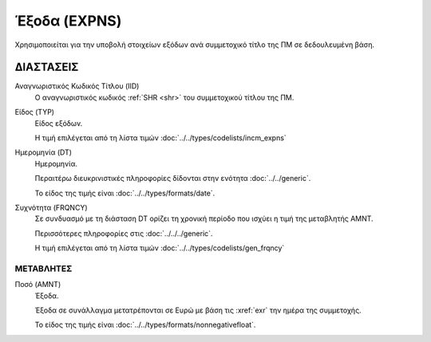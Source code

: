 
Έξοδα (EXPNS)
=============
Χρησιμοποιείται για την υποβολή στοιχείων εξόδων ανά συμμετοχικό τίτλο της ΠΜ σε δεδουλευμένη βάση.


ΔΙΑΣΤΑΣΕΙΣ
----------

Αναγνωριστικός Κωδικός Τίτλου (IID)
    Ο αναγνωριστικός κωδικός :ref:`SHR <shr>` του συμμετοχικού τίτλου της ΠΜ. 


Είδος (TYP)
    Είδος εξόδων.

    Η τιμή επιλέγεται από τη λίστα τιμών :doc:`../../types/codelists/incm_expns`

Ημερομηνία (DT)
    Ημερομηνία.

    Περαιτέρω διευκρινιστικές πληροφορίες δίδονται στην ενότητα :doc:`../../generic`.

    Το είδος της τιμής είναι :doc:`../../types/formats/date`.

Συχνότητα (FRQNCY)
    Σε συνδυασμό με τη διάσταση DT ορίζει τη χρονική περίοδο που ισχύει η τιμή της μεταβλητής ΑΜΝΤ.

    Περισσότερες πληροφορίες στις :doc:`../../../generic`.

    Η τιμή επιλέγεται από τη λίστα τιμών :doc:`../../types/codelists/gen_frqncy`

ΜΕΤΑΒΛΗΤΕΣ
~~~~~~~~~~

.. _expense:

Ποσό (AMNT)
    Έξοδα.

    Έξοδα σε συνάλλαγμα μετατρέπονται σε Ευρώ με βάση τις :xref:`exr`
    την ημέρα της συμμετοχής.

    Το είδος της τιμής είναι :doc:`../../types/formats/nonnegativefloat`.
